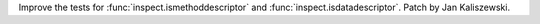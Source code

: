 Improve the tests for :func:`inspect.ismethoddescriptor` and
:func:`inspect.isdatadescriptor`.  Patch by Jan Kaliszewski.
